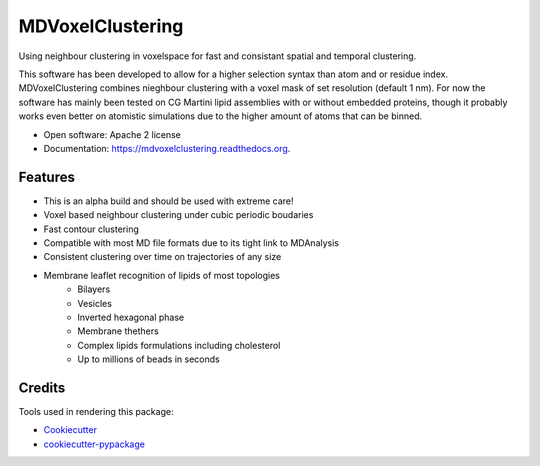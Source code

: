 ===============================
MDVoxelClustering
===============================

.. image:: https://img.shields.io/pypi/v/mdvoxelclustering.svg
        :target: https://pypi.python.org/pypi/mdvoxelclustering

.. image:: https://img.shields.io/travis/BartBruininks/mdvoxelclustering.svg
        :target: https://travis-ci.org/BartBruininks/mdvoxelclustering

.. image:: https://readthedocs.org/projects/mdvoxelclustering/badge/?version=latest
        :target: https://readthedocs.org/projects/mdvoxelclustering/?badge=latest
        :alt: Documentation Status


Using neighbour clustering in voxelspace for fast and consistant spatial and temporal clustering.

This software has been developed to allow for a higher selection syntax than atom and or residue index. MDVoxelClustering combines nieghbour clustering with a voxel mask of set resolution (default 1 nm). For now the software has mainly been tested on CG Martini lipid assemblies with or without embedded proteins, though it probably works even better on atomistic simulations due to the higher amount of atoms that can be binned.

* Open software: Apache 2 license
* Documentation: https://mdvoxelclustering.readthedocs.org.

Features
--------
* This is an alpha build and should be used with extreme care!
* Voxel based neighbour clustering under cubic periodic boudaries
* Fast contour clustering
* Compatible with most MD file formats due to its tight link to MDAnalysis
* Consistent clustering over time on trajectories of any size
* Membrane leaflet recognition of lipids of most topologies
    - Bilayers
    - Vesicles
    - Inverted hexagonal phase
    - Membrane thethers
    - Complex lipids formulations including cholesterol
    - Up to millions of beads in seconds


Credits
---------

Tools used in rendering this package:

*  Cookiecutter_
*  `cookiecutter-pypackage`_

.. _Cookiecutter: https://github.com/audreyr/cookiecutter
.. _`cookiecutter-pypackage`: https://github.com/audreyr/cookiecutter-pypackage
